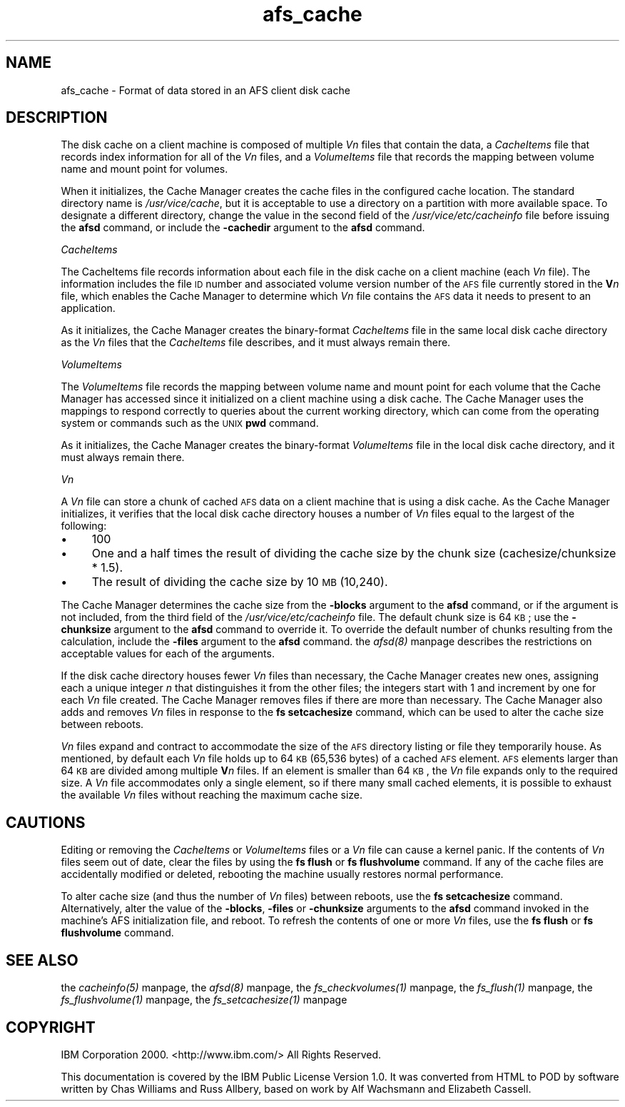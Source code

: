 .rn '' }`
''' $RCSfile$$Revision$$Date$
'''
''' $Log$
'''
.de Sh
.br
.if t .Sp
.ne 5
.PP
\fB\\$1\fR
.PP
..
.de Sp
.if t .sp .5v
.if n .sp
..
.de Ip
.br
.ie \\n(.$>=3 .ne \\$3
.el .ne 3
.IP "\\$1" \\$2
..
.de Vb
.ft CW
.nf
.ne \\$1
..
.de Ve
.ft R

.fi
..
'''
'''
'''     Set up \*(-- to give an unbreakable dash;
'''     string Tr holds user defined translation string.
'''     Bell System Logo is used as a dummy character.
'''
.tr \(*W-|\(bv\*(Tr
.ie n \{\
.ds -- \(*W-
.ds PI pi
.if (\n(.H=4u)&(1m=24u) .ds -- \(*W\h'-12u'\(*W\h'-12u'-\" diablo 10 pitch
.if (\n(.H=4u)&(1m=20u) .ds -- \(*W\h'-12u'\(*W\h'-8u'-\" diablo 12 pitch
.ds L" ""
.ds R" ""
'''   \*(M", \*(S", \*(N" and \*(T" are the equivalent of
'''   \*(L" and \*(R", except that they are used on ".xx" lines,
'''   such as .IP and .SH, which do another additional levels of
'''   double-quote interpretation
.ds M" """
.ds S" """
.ds N" """""
.ds T" """""
.ds L' '
.ds R' '
.ds M' '
.ds S' '
.ds N' '
.ds T' '
'br\}
.el\{\
.ds -- \(em\|
.tr \*(Tr
.ds L" ``
.ds R" ''
.ds M" ``
.ds S" ''
.ds N" ``
.ds T" ''
.ds L' `
.ds R' '
.ds M' `
.ds S' '
.ds N' `
.ds T' '
.ds PI \(*p
'br\}
.\"	If the F register is turned on, we'll generate
.\"	index entries out stderr for the following things:
.\"		TH	Title 
.\"		SH	Header
.\"		Sh	Subsection 
.\"		Ip	Item
.\"		X<>	Xref  (embedded
.\"	Of course, you have to process the output yourself
.\"	in some meaninful fashion.
.if \nF \{
.de IX
.tm Index:\\$1\t\\n%\t"\\$2"
..
.nr % 0
.rr F
.\}
.TH afs_cache 5 "OpenAFS" "13/Dec/2005" "AFS File Reference"
.UC
.if n .hy 0
.if n .na
.ds C+ C\v'-.1v'\h'-1p'\s-2+\h'-1p'+\s0\v'.1v'\h'-1p'
.de CQ          \" put $1 in typewriter font
.ft CW
'if n "\c
'if t \\&\\$1\c
'if n \\&\\$1\c
'if n \&"
\\&\\$2 \\$3 \\$4 \\$5 \\$6 \\$7
'.ft R
..
.\" @(#)ms.acc 1.5 88/02/08 SMI; from UCB 4.2
.	\" AM - accent mark definitions
.bd B 3
.	\" fudge factors for nroff and troff
.if n \{\
.	ds #H 0
.	ds #V .8m
.	ds #F .3m
.	ds #[ \f1
.	ds #] \fP
.\}
.if t \{\
.	ds #H ((1u-(\\\\n(.fu%2u))*.13m)
.	ds #V .6m
.	ds #F 0
.	ds #[ \&
.	ds #] \&
.\}
.	\" simple accents for nroff and troff
.if n \{\
.	ds ' \&
.	ds ` \&
.	ds ^ \&
.	ds , \&
.	ds ~ ~
.	ds ? ?
.	ds ! !
.	ds /
.	ds q
.\}
.if t \{\
.	ds ' \\k:\h'-(\\n(.wu*8/10-\*(#H)'\'\h"|\\n:u"
.	ds ` \\k:\h'-(\\n(.wu*8/10-\*(#H)'\`\h'|\\n:u'
.	ds ^ \\k:\h'-(\\n(.wu*10/11-\*(#H)'^\h'|\\n:u'
.	ds , \\k:\h'-(\\n(.wu*8/10)',\h'|\\n:u'
.	ds ~ \\k:\h'-(\\n(.wu-\*(#H-.1m)'~\h'|\\n:u'
.	ds ? \s-2c\h'-\w'c'u*7/10'\u\h'\*(#H'\zi\d\s+2\h'\w'c'u*8/10'
.	ds ! \s-2\(or\s+2\h'-\w'\(or'u'\v'-.8m'.\v'.8m'
.	ds / \\k:\h'-(\\n(.wu*8/10-\*(#H)'\z\(sl\h'|\\n:u'
.	ds q o\h'-\w'o'u*8/10'\s-4\v'.4m'\z\(*i\v'-.4m'\s+4\h'\w'o'u*8/10'
.\}
.	\" troff and (daisy-wheel) nroff accents
.ds : \\k:\h'-(\\n(.wu*8/10-\*(#H+.1m+\*(#F)'\v'-\*(#V'\z.\h'.2m+\*(#F'.\h'|\\n:u'\v'\*(#V'
.ds 8 \h'\*(#H'\(*b\h'-\*(#H'
.ds v \\k:\h'-(\\n(.wu*9/10-\*(#H)'\v'-\*(#V'\*(#[\s-4v\s0\v'\*(#V'\h'|\\n:u'\*(#]
.ds _ \\k:\h'-(\\n(.wu*9/10-\*(#H+(\*(#F*2/3))'\v'-.4m'\z\(hy\v'.4m'\h'|\\n:u'
.ds . \\k:\h'-(\\n(.wu*8/10)'\v'\*(#V*4/10'\z.\v'-\*(#V*4/10'\h'|\\n:u'
.ds 3 \*(#[\v'.2m'\s-2\&3\s0\v'-.2m'\*(#]
.ds o \\k:\h'-(\\n(.wu+\w'\(de'u-\*(#H)/2u'\v'-.3n'\*(#[\z\(de\v'.3n'\h'|\\n:u'\*(#]
.ds d- \h'\*(#H'\(pd\h'-\w'~'u'\v'-.25m'\f2\(hy\fP\v'.25m'\h'-\*(#H'
.ds D- D\\k:\h'-\w'D'u'\v'-.11m'\z\(hy\v'.11m'\h'|\\n:u'
.ds th \*(#[\v'.3m'\s+1I\s-1\v'-.3m'\h'-(\w'I'u*2/3)'\s-1o\s+1\*(#]
.ds Th \*(#[\s+2I\s-2\h'-\w'I'u*3/5'\v'-.3m'o\v'.3m'\*(#]
.ds ae a\h'-(\w'a'u*4/10)'e
.ds Ae A\h'-(\w'A'u*4/10)'E
.ds oe o\h'-(\w'o'u*4/10)'e
.ds Oe O\h'-(\w'O'u*4/10)'E
.	\" corrections for vroff
.if v .ds ~ \\k:\h'-(\\n(.wu*9/10-\*(#H)'\s-2\u~\d\s+2\h'|\\n:u'
.if v .ds ^ \\k:\h'-(\\n(.wu*10/11-\*(#H)'\v'-.4m'^\v'.4m'\h'|\\n:u'
.	\" for low resolution devices (crt and lpr)
.if \n(.H>23 .if \n(.V>19 \
\{\
.	ds : e
.	ds 8 ss
.	ds v \h'-1'\o'\(aa\(ga'
.	ds _ \h'-1'^
.	ds . \h'-1'.
.	ds 3 3
.	ds o a
.	ds d- d\h'-1'\(ga
.	ds D- D\h'-1'\(hy
.	ds th \o'bp'
.	ds Th \o'LP'
.	ds ae ae
.	ds Ae AE
.	ds oe oe
.	ds Oe OE
.\}
.rm #[ #] #H #V #F C
.SH "NAME"
afs_cache \- Format of data stored in an AFS client disk cache
.SH "DESCRIPTION"
The disk cache on a client machine is composed of multiple \fIV\fIn\fR\fR files
that contain the data, a \fICacheItems\fR file that records index information
for all of the \fIV\fIn\fR\fR files, and a \fIVolumeItems\fR file that records the
mapping between volume name and mount point for volumes.
.PP
When it initializes, the Cache Manager creates the cache files in the
configured cache location.  The standard directory name is
\fI/usr/vice/cache\fR, but it is acceptable to use a directory on a partition
with more available space. To designate a different directory, change the
value in the second field of the \fI/usr/vice/etc/cacheinfo\fR file before
issuing the \fBafsd\fR command, or include the \fB\-cachedir\fR argument to the
\fBafsd\fR command.
.Sh "\fICacheItems\fR"
The CacheItems file records information about each file in the disk cache
on a client machine (each \fIV\fIn\fR\fR file). The information includes the
file \s-1ID\s0 number and associated volume version number of the \s-1AFS\s0 file
currently stored in the \fBV\fR\fIn\fR file, which enables the Cache Manager to
determine which \fIV\fIn\fR\fR file contains the \s-1AFS\s0 data it needs to present to
an application.
.PP
As it initializes, the Cache Manager creates the binary-format
\fICacheItems\fR file in the same local disk cache directory as the \fIV\fIn\fR\fR
files that the \fICacheItems\fR file describes, and it must always remain
there.
.Sh "\fIVolumeItems\fR"
The \fIVolumeItems\fR file records the mapping between volume name and mount
point for each volume that the Cache Manager has accessed since it
initialized on a client machine using a disk cache. The Cache Manager uses
the mappings to respond correctly to queries about the current working
directory, which can come from the operating system or commands such as
the \s-1UNIX\s0 \fBpwd\fR command.
.PP
As it initializes, the Cache Manager creates the binary-format
\fIVolumeItems\fR file in the local disk cache directory, and it must always
remain there.
.Sh "\fIV\fIn\fR\fR"
A \fIV\fIn\fR\fR file can store a chunk of cached \s-1AFS\s0 data on a client machine
that is using a disk cache. As the Cache Manager initializes, it verifies
that the local disk cache directory houses a number of \fIV\fIn\fR\fR files
equal to the largest of the following:
.Ip "\(bu" 4
100
.Ip "\(bu" 4
One and a half times the result of dividing the cache size by the chunk
size (cachesize/chunksize * 1.5).
.Ip "\(bu" 4
The result of dividing the cache size by 10 \s-1MB\s0 (10,240).
.PP
The Cache Manager determines the cache size from the \fB\-blocks\fR argument
to the \fBafsd\fR command, or if the argument is not included, from the third
field of the \fI/usr/vice/etc/cacheinfo\fR file.  The default chunk size is
64 \s-1KB\s0; use the \fB\-chunksize\fR argument to the \fBafsd\fR command to override
it. To override the default number of chunks resulting from the
calculation, include the \fB\-files\fR argument to the \fBafsd\fR
command. the \fIafsd(8)\fR manpage describes the restrictions on acceptable values for
each of the arguments.
.PP
If the disk cache directory houses fewer \fIV\fIn\fR\fR files than necessary,
the Cache Manager creates new ones, assigning each a unique integer \fIn\fR
that distinguishes it from the other files; the integers start with 1 and
increment by one for each \fIV\fIn\fR\fR file created. The Cache Manager removes
files if there are more than necessary. The Cache Manager also adds and
removes \fIV\fIn\fR\fR files in response to the \fBfs setcachesize\fR command,
which can be used to alter the cache size between reboots.
.PP
\fIV\fIn\fR\fR files expand and contract to accommodate the size of the \s-1AFS\s0
directory listing or file they temporarily house. As mentioned, by default
each \fIV\fIn\fR\fR file holds up to 64 \s-1KB\s0 (65,536 bytes) of a cached \s-1AFS\s0
element. \s-1AFS\s0 elements larger than 64 \s-1KB\s0 are divided among multiple
\fBV\fR\fIn\fR files. If an element is smaller than 64 \s-1KB\s0, the \fIV\fIn\fR\fR file
expands only to the required size. A \fIV\fIn\fR\fR file accommodates only a
single element, so if there many small cached elements, it is possible to
exhaust the available \fIV\fIn\fR\fR files without reaching the maximum cache
size.
.SH "CAUTIONS"
Editing or removing the \fICacheItems\fR or \fIVolumeItems\fR files or a
\fIV\fIn\fR\fR file can cause a kernel panic. If the contents of \fIV\fIn\fR\fR files
seem out of date, clear the files by using the \fBfs flush\fR or \fBfs
flushvolume\fR command. If any of the cache files are accidentally modified
or deleted, rebooting the machine usually restores normal performance.
.PP
To alter cache size (and thus the number of \fIV\fIn\fR\fR files) between
reboots, use the \fBfs setcachesize\fR command. Alternatively, alter the
value of the \fB\-blocks\fR, \fB\-files\fR or \fB\-chunksize\fR arguments to the
\fBafsd\fR command invoked in the machine's AFS initialization file, and
reboot. To refresh the contents of one or more \fIV\fIn\fR\fR files, use the
\fBfs flush\fR or \fBfs flushvolume\fR command.
.SH "SEE ALSO"
the \fIcacheinfo(5)\fR manpage,
the \fIafsd(8)\fR manpage,
the \fIfs_checkvolumes(1)\fR manpage,
the \fIfs_flush(1)\fR manpage,
the \fIfs_flushvolume(1)\fR manpage,
the \fIfs_setcachesize(1)\fR manpage
.SH "COPYRIGHT"
IBM Corporation 2000. <http://www.ibm.com/> All Rights Reserved.
.PP
This documentation is covered by the IBM Public License Version 1.0.  It was
converted from HTML to POD by software written by Chas Williams and Russ
Allbery, based on work by Alf Wachsmann and Elizabeth Cassell.

.rn }` ''
.IX Title "afs_cache 5"
.IX Name "afs_cache - Format of data stored in an AFS client disk cache"

.IX Header "NAME"

.IX Header "DESCRIPTION"

.IX Subsection "\fICacheItems\fR"

.IX Subsection "\fIVolumeItems\fR"

.IX Subsection "\fIV\fIn\fR\fR"

.IX Item "\(bu"

.IX Item "\(bu"

.IX Item "\(bu"

.IX Header "CAUTIONS"

.IX Header "SEE ALSO"

.IX Header "COPYRIGHT"

